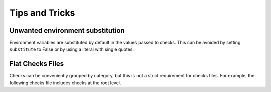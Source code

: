 .. _tips-and-tricks:

Tips and Tricks
===============

Unwanted environment substitution
---------------------------------

Environment variables are substituted by default in the values passed to
checks. This can be avoided by setting ``substitute`` to False or by
using a literal with single quotes.

.. tab-set::

    .. tab-item:: substitute (yaml)

        .. code-block:: yaml

            MyOddFilename:
              checkPath: myfile$.txt
              substitute: False

    .. tab-item:: literal string (yaml)

        Use triple (3) single quotes

        .. code-block:: yaml

            MyOddFilename:
              checkPath: '''myfile$.txt'''

    .. tab-item:: substitute (toml)

        .. code-block:: toml

            [MyOddFilename]
            checkpath='myfile$.txt'
            substitute=false

    .. tab-item:: literal string (toml)

        Use quadruple (4) single quotes

        .. code-block:: toml

            [MyOddFilename]
            checkpath=''''myfile$.txt''''

Flat Checks Files
-----------------

Checks can be conveniently grouped by category, but this is not a strict
requirement for checks files. For example, the following checks file
includes checks at the root level.

.. tab-set::

    .. tab-item:: example 1 (yaml)

        .. code-block:: yaml

            Geomancy:
              desc: Check for the 'geomancy.toml' file
              checkPath: examples/geomancy.toml
              type: file

            Pyproject:
              desc: Check for 'pyproject.toml' file
              checkPath: examples/pyproject.toml
              type: file

    .. tab-item:: example 2 (toml)

        .. code-block:: toml

            [Geomancy]
            desc = "Check for the 'geomancy.toml' file"
            checkPath = "examples/geomancy.toml"
            type = "file"

            [Pyproject]
            desc = "Check for 'pyproject.toml' file"
            checkPath = "examples/pyproject.toml"
            type = "file"
